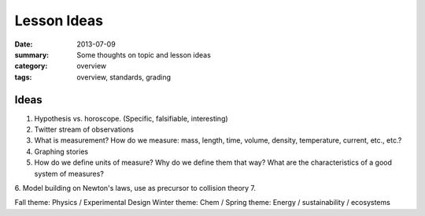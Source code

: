 Lesson Ideas
############

:date: 2013-07-09
:summary: Some thoughts on topic and lesson ideas
:category: overview
:tags: overview, standards, grading


============================
Ideas
============================

1. Hypothesis vs. horoscope. (Specific, falsifiable, interesting)
2. Twitter stream of observations
3. What is measurement?  How do we measure: mass, length, time, volume, density, temperature, current, etc., etc.?
4. Graphing stories
5. How do we define units of measure?  Why do we define them that way? What are the characteristics of a good system of measures?
6. Model building on Newton's laws, use as precursor to collision theory
7. 

Fall theme: Physics / Experimental Design
Winter theme:  Chem / 
Spring theme: Energy / sustainability / ecosystems

